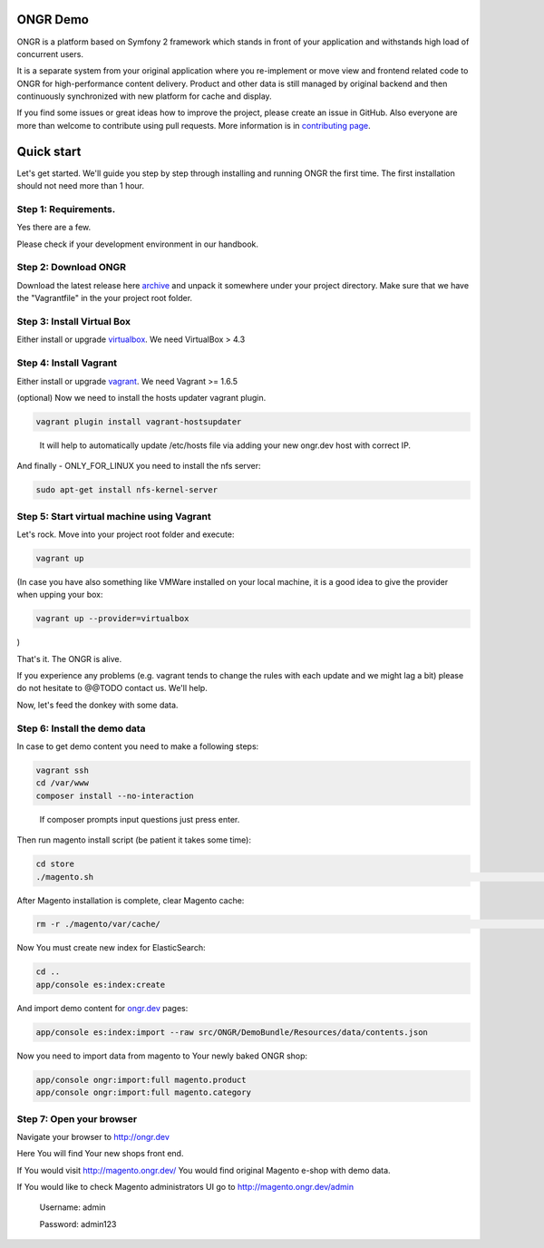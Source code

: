 =========
ONGR Demo
=========
ONGR is a platform based on Symfony 2 framework which stands in front of your application and withstands high load of concurrent users.

It is a separate system from your original application where you re-implement or move view and frontend related code to ONGR for high-performance content delivery. Product and other data is still managed by original backend and then continuously synchronized with new platform for cache and display.

If you find some issues or great ideas how to improve the project, please create an issue in GitHub. Also everyone are more than welcome to contribute using pull requests. More information is in `contributing page <https://github.com/ongr-io/ongr-handbook/blob/master/source/handbook/contributing/contributing.rst>`_.

.. image:: https://travis-ci.org/ongr-io/ongr-sandbox.svg?branch=master
    :target: https://travis-ci.org/ongr-io/ongr-sandbox

.. image:: https://scrutinizer-ci.com/g/ongr-io/ongr-sandbox/badges/quality-score.png?b=master
    :target: https://scrutinizer-ci.com/g/ongr-io/ongr-sandbox/?branch=master

.. image:: https://scrutinizer-ci.com/g/ongr-io/ongr-sandbox/badges/coverage.png?b=master
    :target: https://scrutinizer-ci.com/g/ongr-io/ongr-sandbox/?branch=master

.. image:: https://insight.sensiolabs.com/projects/c87c7d17-ae5e-41df-bded-e2de25ad4484/mini.png
    :target: https://insight.sensiolabs.com/projects/c87c7d17-ae5e-41df-bded-e2de25ad4484

.. image:: https://poser.pugx.org/ongr/ongr-sandbox/downloads.svg
    :target: https://packagist.org/packages/ongr/ongr-sandbox

.. image:: https://poser.pugx.org/ongr/ongr-sandbox/v/stable.svg
    :target: https://packagist.org/packages/ongr/ongr-sandbox

.. image:: https://poser.pugx.org/ongr/ongr-sandbox/v/unstable.svg
    :target: https://packagist.org/packages/ongr/ongr-sandbox

.. image:: https://poser.pugx.org/ongr/ongr-sandbox/license.svg
    :target: https://packagist.org/packages/ongr/ongr-sandbox


===========
Quick start
===========

Let's get started. We'll guide you step by step through installing and running ONGR the first time. The first installation should not need more than 1 hour.

Step 1: Requirements.
---------------------

Yes there are a few.

Please check if your development environment in our handbook.

Step 2: Download ONGR
---------------------

Download the latest release here `archive <https://github.com/ongr-io/ongr-sandbox/releases>`_ and unpack it somewhere under your project directory. Make sure that we have the "Vagrantfile" in the your project root folder.

Step 3: Install Virtual Box
---------------------------

Either install or upgrade `virtualbox <https://www.virtualbox.org/wiki/Downloads>`_. We need VirtualBox > 4.3

Step 4: Install Vagrant
-----------------------

Either install or upgrade `vagrant <https://www.vagrantup.com/downloads.html>`_. We need Vagrant >= 1.6.5

(optional) Now we need to install the hosts updater vagrant plugin.

.. code-block:: bash

    vagrant plugin install vagrant-hostsupdater

..

   It will help to automatically update /etc/hosts file via adding your new ongr.dev host with correct IP.

And finally - ONLY_FOR_LINUX you need to install the nfs server:

.. code-block:: bash

    sudo apt-get install nfs-kernel-server

..

Step 5: Start virtual machine using Vagrant
-------------------------------------------

Let's rock. Move into your project root folder and execute:

.. code-block:: bash

    vagrant up

..

(In case you have also something like VMWare installed on your local machine, it is a good idea to give the provider when upping your box:

.. code-block:: bash

    vagrant up --provider=virtualbox

..

)

That's it. The ONGR is alive.

If you experience any problems (e.g. vagrant tends to change the rules with each update and we might lag a bit) please do not hesitate to @@TODO contact us. We'll help.

Now, let's feed the donkey with some data.

Step 6: Install the demo data
-----------------------------

In case to get demo content you need to make a following steps:

.. code-block:: bash

    vagrant ssh
    cd /var/www
    composer install --no-interaction

..

   If composer prompts input questions just press enter.


Then run magento install script (be patient it takes some time):

.. code-block:: bash

    cd store
    ./magento.sh                                                                                                                                                                                                                                                                                                                                                                                                                                                                                                                                                                                                                                                                                                                                                                                                                                                                                                                                                                                                                                                                                                                                                                                                                                                                                                                                                                                                                                                                                                                                                                                                                                                                                                                                                                                                                                                                                                                                                                                                                                                                                                                                                                                                                                                                                                                    ./magento.sh

..

After Magento installation is complete, clear Magento cache:

.. code-block:: bash

    rm -r ./magento/var/cache/                                                                                                                                                                                                                                                                                                                                                                                                                                                                                                                                                                                                                                                                                                                                                                                                                                                                                                                                                                                                                                                                                                                                                                                                                                                                                                                                                                                                                                                                                                                                                                                                                                                                                                                                                                                                                                                                                                                                                                                                                                                                                                                                                                                                                                                                                                                  ./magento.sh

..

Now You must create new index for ElasticSearch:

.. code-block:: bash

    cd ..
    app/console es:index:create

..

And import demo content for `ongr.dev <http://ongr.dev>`_ pages:

.. code-block:: bash

    app/console es:index:import --raw src/ONGR/DemoBundle/Resources/data/contents.json

..

Now you need to import data from magento to Your newly baked ONGR shop:

.. code-block:: bash

    app/console ongr:import:full magento.product
    app/console ongr:import:full magento.category

..

Step 7: Open your browser
-------------------------

Navigate your browser to `http://ongr.dev <http://ongr.dev/>`_

Here You will find Your new shops front end.


If You would visit `http://magento.ongr.dev/ <http://magento.ongr.dev/>`_  You would find original Magento e-shop with demo data.

If You would like to check Magento administrators UI go to `http://magento.ongr.dev/admin <http://magento.ongr.dev/admin>`_

    Username: admin

    Password: admin123
